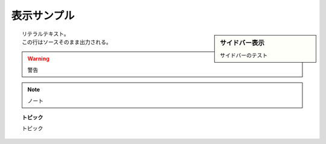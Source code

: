 表示サンプル
==============================================================================

.. sidebar:: サイドバー表示

    サイドバーのテスト

::

    リテラルテキスト。
    この行はソースそのまま出力される。

.. warning::

    警告

.. note::

    ノート

.. topic:: トピック

    トピック

.. code-block:: python
    :linenos:

    #!/usr/bin/python
    import os
    print os.path
    print "0123456789"
    print "パバーピビ―プブ一ペベ−ポボ"

